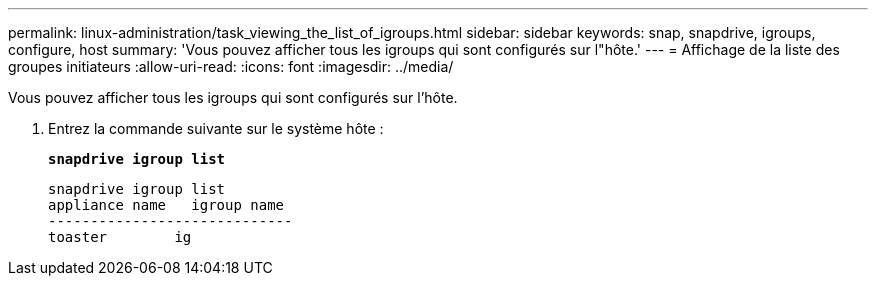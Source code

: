 ---
permalink: linux-administration/task_viewing_the_list_of_igroups.html 
sidebar: sidebar 
keywords: snap, snapdrive, igroups, configure, host 
summary: 'Vous pouvez afficher tous les igroups qui sont configurés sur l"hôte.' 
---
= Affichage de la liste des groupes initiateurs
:allow-uri-read: 
:icons: font
:imagesdir: ../media/


[role="lead"]
Vous pouvez afficher tous les igroups qui sont configurés sur l'hôte.

. Entrez la commande suivante sur le système hôte :
+
`*snapdrive igroup list*`

+
[listing]
----
snapdrive igroup list
appliance name   igroup name
-----------------------------
toaster        ig
----

